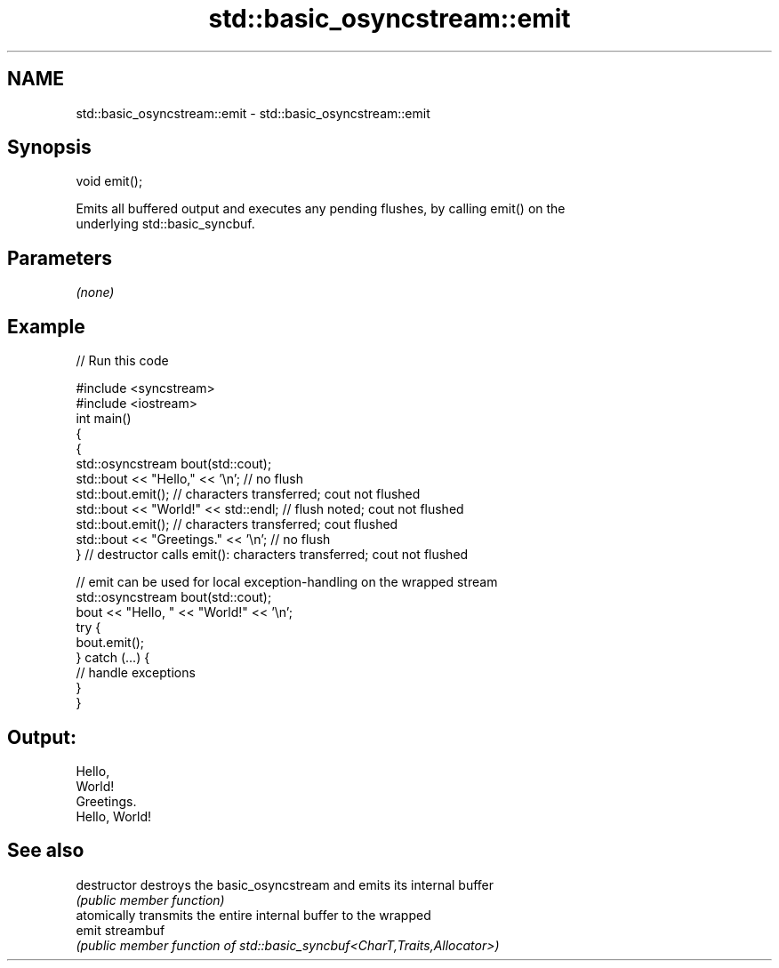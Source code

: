 .TH std::basic_osyncstream::emit 3 "2021.11.17" "http://cppreference.com" "C++ Standard Libary"
.SH NAME
std::basic_osyncstream::emit \- std::basic_osyncstream::emit

.SH Synopsis
   void emit();

   Emits all buffered output and executes any pending flushes, by calling emit() on the
   underlying std::basic_syncbuf.

.SH Parameters

   \fI(none)\fP

.SH Example


// Run this code

 #include <syncstream>
 #include <iostream>
 int main()
 {
   {
     std::osyncstream bout(std::cout);
     std::bout << "Hello," << '\\n'; // no flush
     std::bout.emit(); // characters transferred; cout not flushed
     std::bout << "World!" << std::endl; // flush noted; cout not flushed
     std::bout.emit(); // characters transferred; cout flushed
     std::bout << "Greetings." << '\\n'; // no flush
   } // destructor calls emit(): characters transferred; cout not flushed

   // emit can be used for local exception-handling on the wrapped stream
   std::osyncstream bout(std::cout);
   bout << "Hello, " << "World!" << '\\n';
   try {
     bout.emit();
   } catch (...) {
     // handle exceptions
   }
 }

.SH Output:

 Hello,
 World!
 Greetings.
 Hello, World!

.SH See also

   destructor   destroys the basic_osyncstream and emits its internal buffer
                \fI(public member function)\fP
                atomically transmits the entire internal buffer to the wrapped
   emit         streambuf
                \fI(public member function of std::basic_syncbuf<CharT,Traits,Allocator>)\fP

